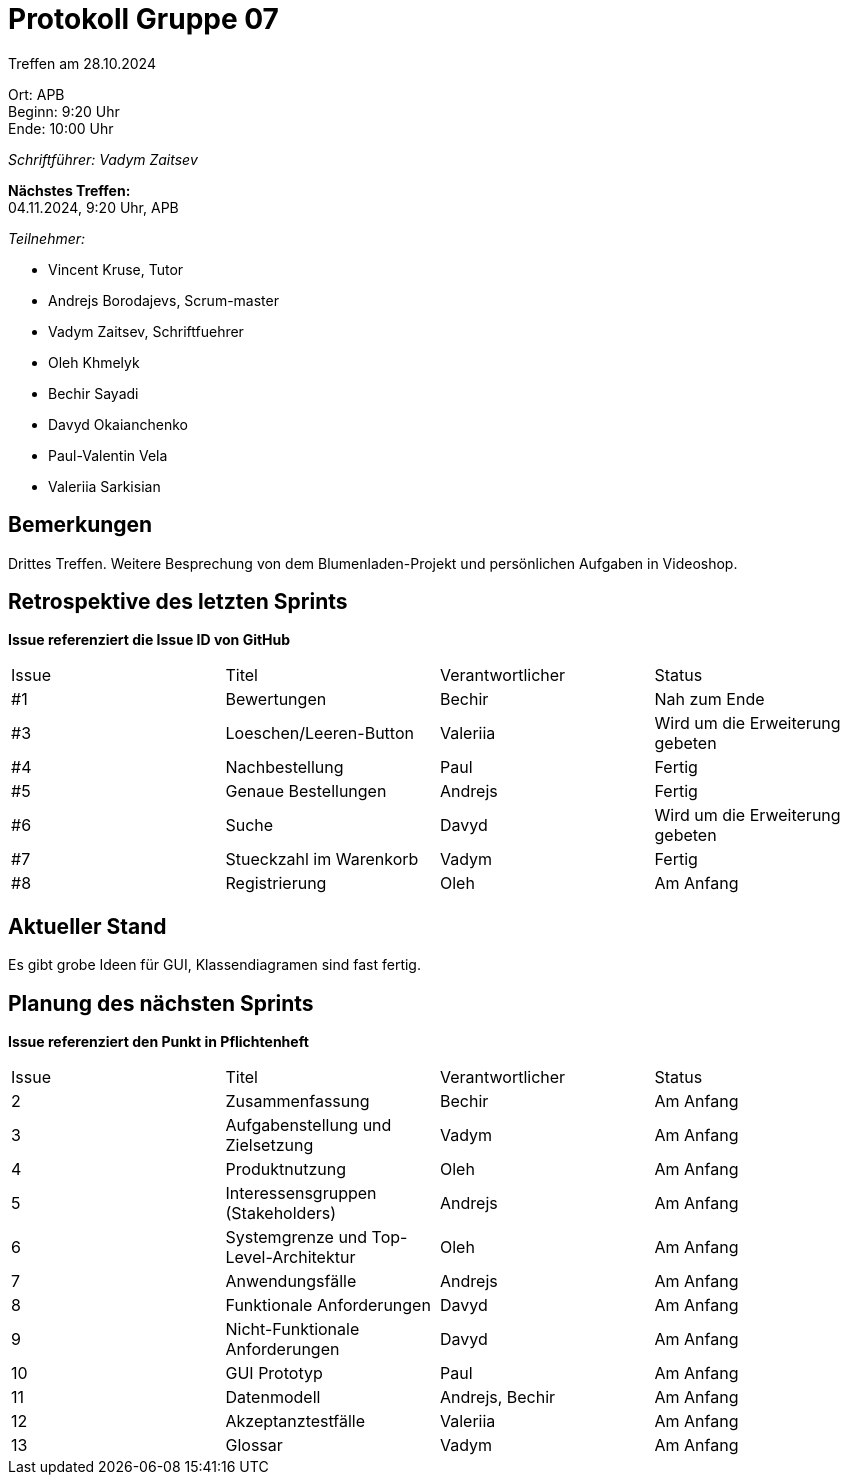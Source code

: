 = Protokoll Gruppe 07

Treffen am 28.10.2024

Ort:      APB +
Beginn:   9:20 Uhr +
Ende:     10:00 Uhr

__Schriftführer: Vadym Zaitsev__

*Nächstes Treffen:* +
04.11.2024, 9:20 Uhr, APB

__Teilnehmer:__
//Tabellarisch oder Aufzählung, Kennzeichnung von Teilnehmern mit besonderer Rolle (z.B. Kunde)

- Vincent Kruse, Tutor
- Andrejs Borodajevs, Scrum-master
- Vadym Zaitsev, Schriftfuehrer
- Oleh Khmelyk
- Bechir Sayadi
- Davyd Okaianchenko
- Paul-Valentin Vela
- Valeriia Sarkisian

== Bemerkungen
Drittes Treffen. Weitere Besprechung von dem Blumenladen-Projekt und persönlichen Aufgaben in Videoshop.

== Retrospektive des letzten Sprints
*Issue referenziert die Issue ID von GitHub*
// Wie ist der Status der im letzten Sprint erstellten Issues/veteilten Aufgaben?

// See http://asciidoctor.org/docs/user-manual/=tables
[option="headers"]
|===
|Issue |Titel |Verantwortlicher |Status
|#1     |Bewertungen            |Bechir                |Nah zum Ende
|#3     |Loeschen/Leeren-Button            |Valeriia                |Wird um die Erweiterung gebeten
|#4     |Nachbestellung            |Paul                |Fertig
|#5     |Genaue Bestellungen            |Andrejs                |Fertig
|#6     |Suche            |Davyd                |Wird um die Erweiterung gebeten
|#7     |Stueckzahl im Warenkorb            |Vadym                |Fertig
|#8     |Registrierung            |Oleh                |Am Anfang
|===


== Aktueller Stand
Es gibt grobe Ideen für GUI, Klassendiagramen sind fast fertig.

== Planung des nächsten Sprints
*Issue referenziert den Punkt in Pflichtenheft*

// See http://asciidoctor.org/docs/user-manual/=tables
[option="headers"]
|===
|Issue |Titel |Verantwortlicher |Status
|2     |Zusammenfassung             |Bechir                |Am Anfang
|3     |Aufgabenstellung und Zielsetzung     |Vadym                |Am Anfang
|4     |Produktnutzung     |Oleh            |Am Anfang
|5     |Interessensgruppen (Stakeholders) |Andrejs |Am Anfang
|6     |Systemgrenze und Top-Level-Architektur |Oleh |Am Anfang
|7     |Anwendungsfälle |Andrejs |Am Anfang
|8     |Funktionale Anforderungen |Davyd |Am Anfang
|9     |Nicht-Funktionale Anforderungen |Davyd |Am Anfang
|10    |GUI Prototyp |Paul |Am Anfang
|11    |Datenmodell |Andrejs, Bechir |Am Anfang
|12    |Akzeptanztestfälle |Valeriia |Am Anfang
|13    |Glossar |Vadym |Am Anfang         
|===
